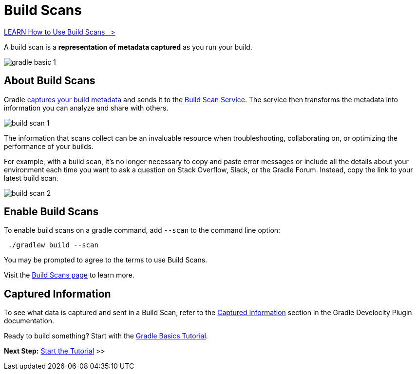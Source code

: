 // Copyright (C) 2024 Gradle, Inc.
//
// Licensed under the Creative Commons Attribution-Noncommercial-ShareAlike 4.0 International License.;
// you may not use this file except in compliance with the License.
// You may obtain a copy of the License at
//
//      https://creativecommons.org/licenses/by-nc-sa/4.0/
//
// Unless required by applicable law or agreed to in writing, software
// distributed under the License is distributed on an "AS IS" BASIS,
// WITHOUT WARRANTIES OR CONDITIONS OF ANY KIND, either express or implied.
// See the License for the specific language governing permissions and
// limitations under the License.

[[build_scans]]
= Build Scans

++++
<div class="badge-wrapper">
    <a class="badge" href="https://dpeuniversity.gradle.com/app/courses/b5069222-cfd0-4393-b645-7a2c713853d5/" target="_blank">
        <span class="badge-type button--blue">LEARN</span>
        <span class="badge-text">How to Use Build Scans&nbsp;&nbsp;&nbsp;&gt;</span>
    </a>
</div>
++++

A build scan is a *representation of metadata captured* as you run your build.

image::gradle-basic-1.png[]

== About Build Scans

Gradle <<#sec:captured-information,captures your build metadata>> and sends it to the link:https://scans.gradle.com/[Build Scan Service].
The service then transforms the metadata into information you can analyze and share with others.

image::build-scan-1.png[]

The information that scans collect can be an invaluable resource when troubleshooting, collaborating on, or optimizing the performance of your builds.

For example, with a build scan, it’s no longer necessary to copy and paste error messages or include all the details about your environment each time you want to ask a question on Stack Overflow, Slack, or the Gradle Forum.
Instead, copy the link to your latest build scan.

image::build-scan-2.png[]

== Enable Build Scans

To enable build scans on a gradle command, add `--scan` to the command line option:

[source,text]
----
 ./gradlew build --scan
----

You may be prompted to agree to the terms to use Build Scans.

Visit the link:https://scans.gradle.com/[Build Scans page] to learn more.

[[sec:captured-information]]
== Captured Information

To see what data is captured and sent in a Build Scan, refer to the link:https://docs.gradle.com/develocity/gradle-plugin/current/#captured_information)[Captured Information] section in the Gradle Develocity Plugin documentation.

Ready to build something? Start with the <<tutorial_gradle_basics.adoc#tutorial_gradle_basics,Gradle Basics Tutorial>>.

[.text-right]
**Next Step:** <<part1_gradle_init.adoc#part1_gradle_init,Start the Tutorial>> >>
